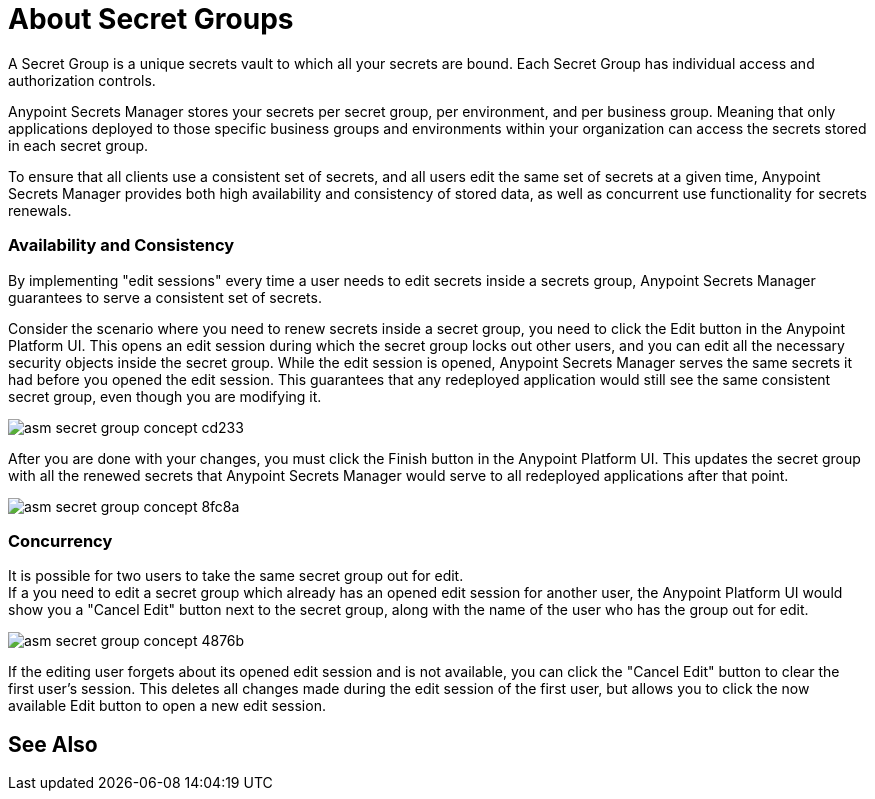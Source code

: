 = About Secret Groups

A Secret Group is a unique secrets vault to which all your secrets are bound. Each Secret Group has individual access and authorization controls.

Anypoint Secrets Manager stores your secrets per secret group, per environment, and per business group. Meaning that only applications deployed to those specific business groups and environments within your organization can access the secrets stored in each secret group.

To ensure that all clients use a consistent set of secrets, and all users edit the same set of secrets at a given time, Anypoint Secrets Manager provides both high availability and consistency of stored data, as well as concurrent use functionality for secrets renewals.

=== Availability and Consistency

By implementing "edit sessions" every time a user needs to edit secrets inside a secrets group, Anypoint Secrets Manager guarantees to serve a consistent set of secrets.

Consider the scenario where you need to renew secrets inside a secret group, you need to click the Edit button in the Anypoint Platform UI. This opens an edit session during which the secret group locks out other users, and you can edit all the necessary security objects inside the secret group. While the edit session is opened, Anypoint Secrets Manager serves the same secrets it had before you opened the edit session. This guarantees that any redeployed application would still see the same consistent secret group, even though you are modifying it. +

image::asm-secret-group-concept-cd233.png[]

After you are done with your changes, you must click the Finish button in the Anypoint Platform UI. This updates the secret group with all the renewed secrets that Anypoint Secrets Manager would serve to all redeployed applications after that point.

image::asm-secret-group-concept-8fc8a.png[]

=== Concurrency

It is possible for two users to take the same secret group out for edit. +
If a you need to edit a secret group which already has an opened edit session for another user, the Anypoint Platform UI would show you a "Cancel Edit" button next to the secret group, along with the name of the user who has the group out for edit.

image::asm-secret-group-concept-4876b.png[]

If the editing user forgets about its opened edit session and is not available, you can click the "Cancel Edit" button to clear the first user's session. This deletes all changes made during the edit session of the first user, but allows you to click the now available Edit button to open a new edit session.

== See Also
